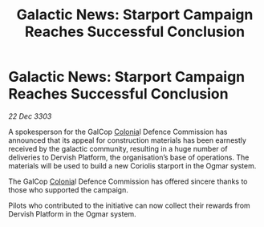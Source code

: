 :PROPERTIES:
:ID:       f82b5149-369d-4d21-a8fb-bec90e824f29
:END:
#+title: Galactic News: Starport Campaign Reaches Successful Conclusion
#+filetags: :3303:galnet:

* Galactic News: Starport Campaign Reaches Successful Conclusion

/22 Dec 3303/

A spokesperson for the GalCop [[id:ba6c6359-137b-4f86-ad93-f8ae56b0ad34][Colonia]]l Defence Commission has announced that its appeal for construction materials has been earnestly received by the galactic community, resulting in a huge number of deliveries to Dervish Platform, the organisation’s base of operations. The materials will be used to build a new Coriolis starport in the Ogmar system. 

The GalCop [[id:ba6c6359-137b-4f86-ad93-f8ae56b0ad34][Colonia]]l Defence Commission has offered sincere thanks to those who supported the campaign. 

Pilots who contributed to the initiative can now collect their rewards from Dervish Platform in the Ogmar system.
